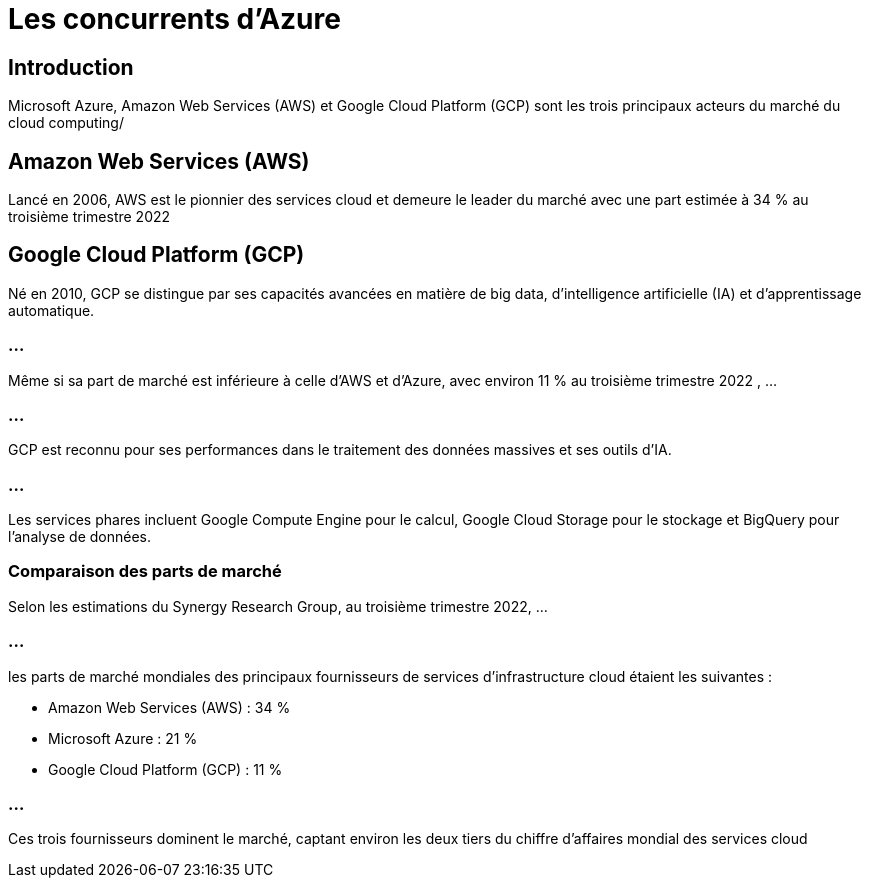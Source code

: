 = Les concurrents d'Azure
:revealjs_theme: black


== Introduction

Microsoft Azure, Amazon Web Services (AWS) et Google Cloud Platform (GCP) sont les trois principaux acteurs du marché du cloud computing/


== Amazon Web Services (AWS)

Lancé en 2006, AWS est le pionnier des services cloud et demeure le leader du marché avec une part estimée à 34 % au troisième trimestre 2022 

== Google Cloud Platform (GCP)

Né en 2010, GCP se distingue par ses capacités avancées en matière de big data, d'intelligence artificielle (IA) et d'apprentissage automatique. 

=== ...

Même si sa part de marché est inférieure à celle d'AWS et d'Azure, avec environ 11 % au troisième trimestre 2022 , ...

=== ...

GCP est reconnu pour ses performances dans le traitement des données massives et ses outils d'IA. 

=== ...

Les services phares incluent Google Compute Engine pour le calcul, Google Cloud Storage pour le stockage et BigQuery pour l'analyse de données.


=== Comparaison des parts de marché

Selon les estimations du Synergy Research Group, au troisième trimestre 2022, ...

=== ...


les parts de marché mondiales des principaux fournisseurs de services d'infrastructure cloud étaient les suivantes :

[%step]
* Amazon Web Services (AWS) : 34 %
* Microsoft Azure : 21 %
* Google Cloud Platform (GCP) : 11 %

=== ...

Ces trois fournisseurs dominent le marché, captant environ les deux tiers du chiffre d'affaires mondial des services cloud 

